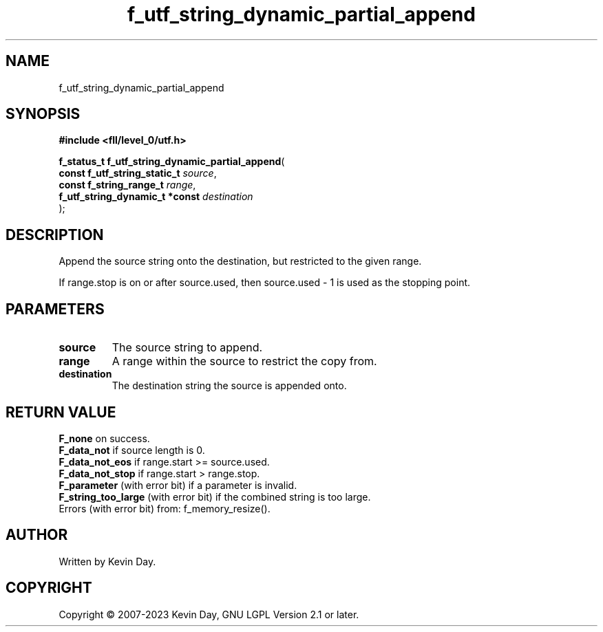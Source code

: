 .TH f_utf_string_dynamic_partial_append "3" "July 2023" "FLL - Featureless Linux Library 0.6.8" "Library Functions"
.SH "NAME"
f_utf_string_dynamic_partial_append
.SH SYNOPSIS
.nf
.B #include <fll/level_0/utf.h>
.sp
\fBf_status_t f_utf_string_dynamic_partial_append\fP(
    \fBconst f_utf_string_static_t   \fP\fIsource\fP,
    \fBconst f_string_range_t        \fP\fIrange\fP,
    \fBf_utf_string_dynamic_t *const \fP\fIdestination\fP
);
.fi
.SH DESCRIPTION
.PP
Append the source string onto the destination, but restricted to the given range.
.PP
If range.stop is on or after source.used, then source.used - 1 is used as the stopping point.
.SH PARAMETERS
.TP
.B source
The source string to append.

.TP
.B range
A range within the source to restrict the copy from.

.TP
.B destination
The destination string the source is appended onto.

.SH RETURN VALUE
.PP
\fBF_none\fP on success.
.br
\fBF_data_not\fP if source length is 0.
.br
\fBF_data_not_eos\fP if range.start >= source.used.
.br
\fBF_data_not_stop\fP if range.start > range.stop.
.br
\fBF_parameter\fP (with error bit) if a parameter is invalid.
.br
\fBF_string_too_large\fP (with error bit) if the combined string is too large.
.br
Errors (with error bit) from: f_memory_resize().
.SH AUTHOR
Written by Kevin Day.
.SH COPYRIGHT
.PP
Copyright \(co 2007-2023 Kevin Day, GNU LGPL Version 2.1 or later.

